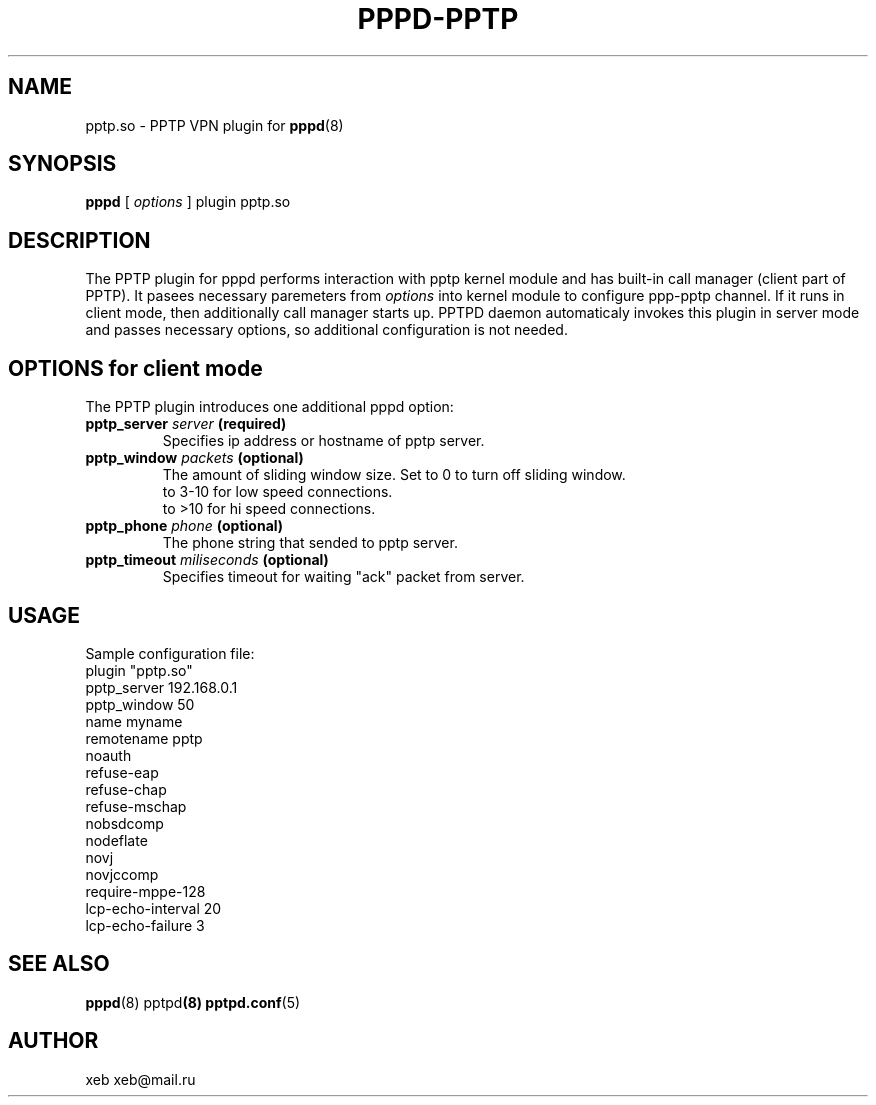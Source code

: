 .\" manual page [] for ACCEL-PPTP plugin for pppd 2.4
.\" $Id: pppd-pptp.8,v 1.1 2008/05/02 10:09:55 jimmy_huang Exp $
.\" SH section heading
.\" SS subsection heading
.\" LP paragraph
.\" IP indented paragraph
.\" TP hanging label
.TH PPPD-PPTP 8
.SH NAME
pptp.so \- PPTP VPN plugin for
.BR pppd (8)
.SH SYNOPSIS
.B pppd
[
.I options
]
plugin pptp.so
.SH DESCRIPTION
.LP
The PPTP plugin for pppd performs interaction with pptp kernel module
and has built-in call manager (client part of PPTP).
It pasees necessary paremeters from \fIoptions\fR into kernel module 
to configure ppp-pptp channel. If it runs in client mode, then additionally 
call manager starts up. PPTPD daemon automaticaly invokes this plugin
in server mode and passes necessary options, so additional configuration
is not needed.

.SH OPTIONS for client mode
The PPTP plugin introduces one additional pppd option:
.TP
.BI "pptp_server " server " (required)"
Specifies ip address or hostname of pptp server.
.TP
.BI "pptp_window " packets " (optional)"
The amount of sliding window size. 
Set to 0 to turn off sliding window.
    to 3-10 for low speed connections.
    to >10 for hi speed connections.
.TP
.BI "pptp_phone " phone " (optional)"
The phone string that sended to pptp server.
.TP
.BI "pptp_timeout " miliseconds " (optional)"
Specifies timeout for waiting "ack" packet from server.

.SH USAGE
Sample configuration file:
.nf
plugin "pptp.so"
pptp_server 192.168.0.1
pptp_window 50
name myname
remotename pptp
noauth
refuse-eap
refuse-chap
refuse-mschap
nobsdcomp
nodeflate
novj
novjccomp
require-mppe-128
lcp-echo-interval 20
lcp-echo-failure  3
.fi

.SH SEE ALSO
.BR pppd (8) "  " pptpd (8) "  " pptpd.conf (5)

.SH AUTHOR
xeb xeb@mail.ru
